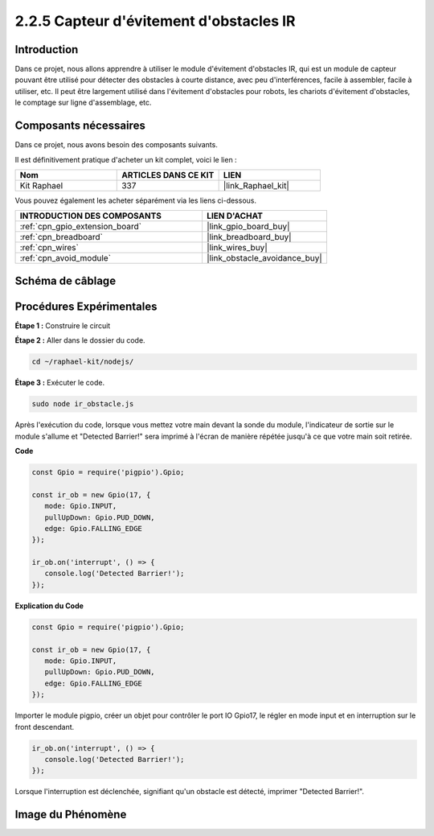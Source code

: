  
.. _2.2.5_js:

2.2.5 Capteur d'évitement d'obstacles IR
============================================

Introduction
-----------------

Dans ce projet, nous allons apprendre à utiliser le module d'évitement d'obstacles IR, qui est un module de capteur pouvant être utilisé pour détecter des obstacles à courte distance, avec peu d'interférences, facile à assembler, facile à utiliser, etc. Il peut être largement utilisé dans l'évitement d'obstacles pour robots, les chariots d'évitement d'obstacles, le comptage sur ligne d'assemblage, etc.

.. image:: ../img/2.2.5IR_Obstacle.png
   :width: 300
   :align: center

Composants nécessaires
--------------------------

Dans ce projet, nous avons besoin des composants suivants. 

.. image:: ../img/2.2.5component.png
   :width: 700
   :align: center

Il est définitivement pratique d'acheter un kit complet, voici le lien : 

.. list-table::
    :widths: 20 20 20
    :header-rows: 1

    *   - Nom	
        - ARTICLES DANS CE KIT
        - LIEN
    *   - Kit Raphael
        - 337
        - |link_Raphael_kit|

Vous pouvez également les acheter séparément via les liens ci-dessous.

.. list-table::
    :widths: 30 20
    :header-rows: 1

    *   - INTRODUCTION DES COMPOSANTS
        - LIEN D'ACHAT

    *   - :ref:`cpn_gpio_extension_board`
        - |link_gpio_board_buy|
    *   - :ref:`cpn_breadboard`
        - |link_breadboard_buy|
    *   - :ref:`cpn_wires`
        - |link_wires_buy|
    *   - :ref:`cpn_avoid_module`
        - |link_obstacle_avoidance_buy|

Schéma de câblage
---------------------

.. image:: ../img/IR_schematic.png
   :width: 500
   :align: center

Procédures Expérimentales
----------------------------

**Étape 1 :** Construire le circuit

.. image:: ../img/2.2.5fritzing.png
   :width: 700
   :align: center

**Étape 2 :** Aller dans le dossier du code.

.. raw:: html

   <run></run>

.. code-block::
   
   cd ~/raphael-kit/nodejs/

**Étape 3 :** Exécuter le code.

.. raw:: html

   <run></run>

.. code-block::

   sudo node ir_obstacle.js

Après l'exécution du code, lorsque vous mettez votre main devant la sonde du module, l'indicateur 
de sortie sur le module s'allume et "Detected Barrier!" sera imprimé à l'écran de manière répétée jusqu'à ce que votre main soit retirée.

**Code**

.. code-block:: js

   const Gpio = require('pigpio').Gpio; 

   const ir_ob = new Gpio(17, {
      mode: Gpio.INPUT,
      pullUpDown: Gpio.PUD_DOWN,     
      edge: Gpio.FALLING_EDGE        
   });

   ir_ob.on('interrupt', () => {  
      console.log('Detected Barrier!');        
   });

**Explication du Code**

.. code-block:: js

   const Gpio = require('pigpio').Gpio; 

   const ir_ob = new Gpio(17, {
      mode: Gpio.INPUT,
      pullUpDown: Gpio.PUD_DOWN,     
      edge: Gpio.FALLING_EDGE        
   });

Importer le module pigpio, créer un objet pour contrôler le port IO Gpio17,
le régler en mode input et en interruption sur le front descendant.

.. code-block:: js

   ir_ob.on('interrupt', () => {  
      console.log('Detected Barrier!');        
   });

Lorsque l'interruption est déclenchée, signifiant qu'un obstacle est détecté, imprimer "Detected Barrier!".

Image du Phénomène
------------------

.. image:: ../img/2.2.5IR.JPG
   :width: 500

